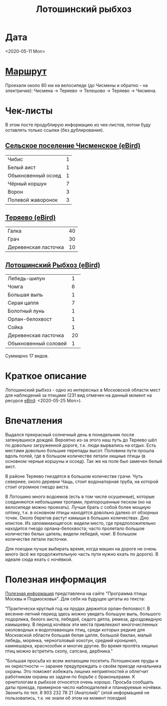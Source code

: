#+TITLE: Лотошинский рыбхоз
#+LAYOUT: post
#+TAGS: jekyll org-mode

* Дата

<2020-05-11 Mon>

* [[https://nakarte.me/#m=11/56.12565/36.17523&l=O&nktl=-yh6iatmTLaPY8TJqIIeUA][Маршрут]]

Проехали около 80 км на велосипеде (до Чисмены и обратно - на электричке): Чисмена -> Теряево -> Телешово ->
Теряево -> Чисмена.
  
* Чек-листы

В этом посте продублирую информацию из чек-листов, потом буду
оставлять только ссылки (без дублирования).

** [[https://ebird.org/checklist/S69094595][Сельское поселение Чисменское (eBird)]]
   | Чибис              | 1 |
   | Белый аист         | 1 |
   | Обыкновенный осоед | 1 |
   | Чёрный коршун      | 7 |
   | Ворон              | 3 |
   | Полевой жаворонок  | 3 |


** [[https://ebird.org/checklist/S69093886][Теряево (eBird)]]
   | Галка                | 40 |
   | Грач                 | 30 |
   | Деревенская ласточка | 10 |

** [[https://ebird.org/checklist/S69093618][Лотошинский Рыбхоз (eBird)]]
   | Лебедь-шипун         |  1 |
   | Чомга                |  6 |
   | Большая выпь         |  1 |
   | Серая цапля          |  7 |
   | Болотный лунь        |  1 |
   | Орлан-белохвост      |  1 |
   | Сойка                |  1 |
   | Деревенская ласточка | 20 |
   | Обыкновенный соловей |  1 |

Суммарно 17 видов.

* Краткое описание

Лотошинский рыбхоз - одно из интересных в Московской области мест для
наблюдений за птицами (231 вид отмечен на данный момент на ресурсе
[[https://ebird.org/hotspot/L5674321][eBird]]: <2020-05-25 Mon>).

* Впечатления

Выдался прекрасный солнечный день в понедельник после затянувшихся
дождей. Вероятно из-за этого наш путь до Теряево шёл по довольно
загруженной дороге, т.к. люди вырвались на отдых. Есть местами
довольно большие перепады высот. Половина пути прошла вдоль полей, где
в большом количестве летали хищные птицы (в основном черные коршуны и
осоед). Так же на поле был замечен белый аист. 

В районе Теряево гнездятся в большом количестве грачи. Чуть севернее,
около деревни Чащь, стоит водонапорная труба, на которой стоит
огромное гнездо аиста. 

В Лотошино много водоемов (есть в том числе осушенные), которые
соединяются небольшими тропами, припорошенные песком (но на велосипеде
можно проехать). Лучше брать с собой более мощную оптику, т.к. в
основном птицы находятся довольно далеко от обзорных точек. Около
берегов растут камыши в больших количествах. Дно илистое. Из
запоминающегося: видели место, где предположительно находится гнездо
орлана-белохвоста; часто пролетало большое количество белых цапель;
видели лебедей, чомг. В большом количестве летали ласточки.

Для поездки лучше выбирать время, когда
машин на дороге не очень много (всё же продолжительную часть пути
нужно ехать по дороге). В идеале сюда ехать с ночёвкой.

* Полезная информация

[[http://birdsmoscow.net.ru/lotoshino.html][Полезная информация]] представлена на сайте "Программа птицы Москвы и
Подмосковья". Для себя на будущее цитаты из текста:

"Практически круглый год на прудах держится орлан-белохвост. В
весенне-летний период здесь можно увидеть большую выпь, большого
подорлика, белого аиста, лебедей, седого дятла, ремеза, дроздовидную
камышевку. В период кочёвок эти места привлекают многочисленных
околоводных и водоплавающих птиц, среди которых редкие для Московской
области большая белая цапля, большой баклан, малый лебедь, морянка,
черноголовый хохотун, средний кроншнеп, камнешарка, краснозобик и
многие другие. Во время пролёта хищных птиц можно встретить скопу,
сапсана, дербника."

"Большая просьба ко всем желающим посетить Лотошинские пруды и их
окрестности — заранее предупреждать о своём приезде начальника
охраны. Это поможет избежать лишних неприятностей и облегчит
работникам охраны их задачи по борьбе с браконьерами. К орнитологам в
рыбхозе относятся очень хорошо. Просьба сообщать даты приезда,
примерное число наблюдателей и планируемые ночёвки.
Звонить по тел. 8 903 232 78 21 (Анатолий)" (этой информацией не
пользовались, т.к. не знали об этом на момент поездки)

[[http://birdsmoscow.net.ru/images/interesmesta/map_lotoshino.jpg]]
